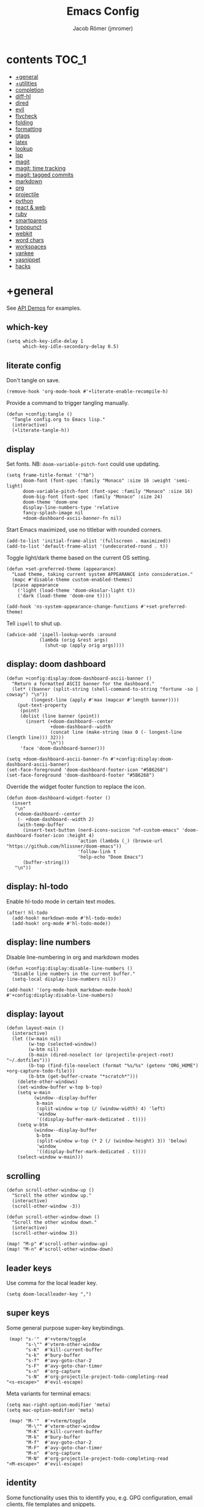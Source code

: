 #+title: Emacs Config
#+author: Jacob Römer (jmromer)
#+property: header-args :elisp :tangle yes :comments link
#+startup: org-startup-folded: fold

* contents :TOC_1:
- [[#general][+general]]
- [[#utilities][+utilities]]
- [[#completion][completion]]
- [[#diff-hl][diff-hl]]
- [[#dired][dired]]
- [[#evil][evil]]
- [[#flycheck][flycheck]]
- [[#folding][folding]]
- [[#formatting][formatting]]
- [[#gtags][gtags]]
- [[#latex][latex]]
- [[#lookup][lookup]]
- [[#lsp][lsp]]
- [[#magit][magit]]
- [[#magit-time-tracking][magit: time tracking]]
- [[#magit-tagged-commits][magit: tagged commits]]
- [[#markdown][markdown]]
- [[#org][org]]
- [[#projectile][projectile]]
- [[#python][python]]
- [[#react--web][react & web]]
- [[#ruby][ruby]]
- [[#smartparens][smartparens]]
- [[#typopunct][typopunct]]
- [[#webkit][webkit]]
- [[#word-chars][word chars]]
- [[#workspaces][workspaces]]
- [[#yankee][yankee]]
- [[#yasnippet][yasnippet]]
- [[#hacks][hacks]]

* +general

See [[https://github.com/hlissner/doom-emacs/blob/develop/modules/lang/emacs-lisp/demos.org][API Demos]] for examples.

** which-key

#+begin_src elisp
(setq which-key-idle-delay 1
      which-key-idle-secondary-delay 0.5)
#+end_src

** literate config

Don't tangle on save.

#+begin_src elisp
(remove-hook 'org-mode-hook #'+literate-enable-recompile-h)
#+end_src

Provide a command to trigger tangling manually.

#+begin_src elisp
(defun +config:tangle ()
  "Tangle config.org to Emacs lisp."
  (interactive)
  (+literate-tangle-h))
#+end_src

** display

Set fonts. NB: =doom-variable-pitch-font= could use updating.

#+begin_src elisp
(setq frame-title-format '("%b")
      doom-font (font-spec :family "Monaco" :size 16 :weight 'semi-light)
      doom-variable-pitch-font (font-spec :family "Monaco" :size 16)
      doom-big-font (font-spec :family "Monaco" :size 24)
      doom-theme 'doom-one
      display-line-numbers-type 'relative
      fancy-splash-image nil
      +doom-dashboard-ascii-banner-fn nil)
#+end_src

Start Emacs maximized, use no titlebar with rounded corners.

#+begin_src elisp
(add-to-list 'initial-frame-alist '(fullscreen . maximized))
(add-to-list 'default-frame-alist '(undecorated-round . t))
#+end_src

Toggle light/dark theme based on the current OS setting.

#+begin_src elisp
(defun +set-preferred-theme (appearance)
  "Load theme, taking current system APPEARANCE into consideration."
  (mapc #'disable-theme custom-enabled-themes)
  (pcase appearance
    ('light (load-theme 'doom-oksolar-light t))
    ('dark (load-theme 'doom-one t))))

(add-hook 'ns-system-appearance-change-functions #'+set-preferred-theme)
#+end_src

Tell =ispell= to shut up.

#+begin_src elisp
(advice-add 'ispell-lookup-words :around
            (lambda (orig &rest args)
              (shut-up (apply orig args))))
#+end_src

** display: doom dashboard

#+begin_src elisp :tangle no
(defun +config:display:doom-dashboard-ascii-banner ()
  "Return a formatted ASCII banner for the dashboard."
  (let* ((banner (split-string (shell-command-to-string "fortune -so | cowsay") "\n"))
         (longest-line (apply #'max (mapcar #'length banner))))
    (put-text-property
     (point)
     (dolist (line banner (point))
       (insert (+doom-dashboard--center
                +doom-dashboard--width
                (concat line (make-string (max 0 (- longest-line (length line))) 32)))
               "\n"))
     'face 'doom-dashboard-banner)))
#+end_src

#+begin_src elisp
(setq +doom-dashboard-ascii-banner-fn #'+config:display:doom-dashboard-ascii-banner)
(set-face-foreground 'doom-dashboard-footer-icon "#5B6268")
(set-face-foreground 'doom-dashboard-footer "#5B6268")
#+end_src

Override the widget footer function to replace the icon.

#+begin_src elisp
(defun doom-dashboard-widget-footer ()
  (insert
   "\n"
   (+doom-dashboard--center
    (- +doom-dashboard--width 2)
    (with-temp-buffer
      (insert-text-button (nerd-icons-sucicon "nf-custom-emacs" 'doom-dashboard-footer-icon :height 4)
                          'action (lambda (_) (browse-url "https://github.com/hlissner/doom-emacs"))
                          'follow-link t
                          'help-echo "Doom Emacs")
      (buffer-string)))
   "\n"))
#+end_src

** display: hl-todo

Enable hl-todo mode in certain text modes.

#+begin_src elisp
(after! hl-todo
  (add-hook! markdown-mode #'hl-todo-mode)
  (add-hook! org-mode #'hl-todo-mode))
#+end_src

** display: line numbers

Disable line-numbering in org and markdown modes

#+begin_src elisp
(defun +config:display:disable-line-numbers ()
  "Disable line numbers in the current buffer."
  (setq-local display-line-numbers nil))

(add-hook! '(org-mode-hook markdown-mode-hook) #'+config:display:disable-line-numbers)
#+end_src

** display: layout

#+begin_src elisp
(defun layout-main ()
  (interactive)
  (let ((w-main nil)
        (w-top (selected-window))
        (w-btm nil)
        (b-main (dired-noselect (or (projectile-project-root) "~/.dotfiles")))
        (b-top (find-file-noselect (format "%s/%s" (getenv "ORG_HOME") +org-capture-todo-file)))
        (b-btm (get-buffer-create "*scratch*")))
    (delete-other-windows)
    (set-window-buffer w-top b-top)
    (setq w-main
          (window--display-buffer
           b-main
           (split-window w-top (/ (window-width) 4) 'left)
           'window
           '((display-buffer-mark-dedicated . t))))
    (setq w-btm
          (window--display-buffer
           b-btm
           (split-window w-top (* 2 (/ (window-height) 3)) 'below)
           'window
           '((display-buffer-mark-dedicated . t))))
    (select-window w-main)))
#+end_src

** scrolling

#+begin_src elisp
(defun scroll-other-window-up ()
  "Scroll the other window up."
  (interactive)
  (scroll-other-window -3))

(defun scroll-other-window-down ()
  "Scroll the other window down."
  (interactive)
  (scroll-other-window 3))

(map! "M-p" #'scroll-other-window-up)
(map! "M-n" #'scroll-other-window-down)
#+end_src

** leader keys

Use comma for the local leader key.

#+begin_src elisp
(setq doom-localleader-key ",")
#+end_src

** super keys

Some general purpose super-key keybindings.

#+begin_src elisp
   (map! "s-'"  #'+vterm/toggle
         "s-\"" #'vterm-other-window
         "s-K"  #'kill-current-buffer
         "s-k"  #'bury-buffer
         "s-f"  #'avy-goto-char-2
         "s-F"  #'avy-goto-char-timer
         "s-n"  #'org-capture
         "s-N"  #'org-projectile-project-todo-completing-read
  "<s-escape>"  #'evil-escape)
#+end_src

Meta variants for terminal emacs:

#+begin_src elisp
(setq mac-right-option-modifier 'meta)
(setq mac-option-modifier 'meta)
#+end_src

#+begin_src elisp
   (map! "M-'"  #'+vterm/toggle
         "M-\"" #'vterm-other-window
         "M-K"  #'kill-current-buffer
         "M-k"  #'bury-buffer
         "M-f"  #'avy-goto-char-2
         "M-F"  #'avy-goto-char-timer
         "M-n"  #'org-capture
         "M-N"  #'org-projectile-project-todo-completing-read
  "<M-escape>"  #'evil-escape)
#+end_src

** identity

Some functionality uses this to identify you, e.g. GPG configuration, email
clients, file templates and snippets.

#+begin_src elisp
(setq user-full-name "Jacob Romer"
      user-mail-address "jmromer@tensorconclave.com")
#+end_src

** credentials

Required [[https://gist.github.com/Azeirah/542f1db12e3ef904abfc7e9c2e83310e][setup]] for using [[https://magit.vc/manual/forge/][forge]].

#+begin_src elisp
(setq authinfo-file (format "%s/config/authinfo.gpg" (getenv "XDG_SECURE_DIR"))
      auth-sources (list 'macos-keychain-generic 'macos-keychain-internet authinfo-file))
#+end_src

** local variables

Allow remembering risky local variables.

#+begin_src elisp
(advice-add 'risky-local-variable-p :override #'ignore)
#+end_src

** indentation

#+begin_src elisp
(setq-default standard-indent 2)
#+end_src

** word counts

#+begin_src elisp
(setq doom-modeline-continuous-word-count-modes
      '(markdown-mode gfm-mode org-mode fundamental-mode))
#+end_src

#+begin_src elisp
(defun +enable-continuous-word-count ()
  (interactive)
  (if (member major-mode doom-modeline-continuous-word-count-modes)
      (setq doom-modeline-enable-word-count (not doom-modeline-enable-word-count))
    (error (format "`%s' not in `doom-modeline-continuous-word-count-modes'" major-mode))))

(map! :leader :prefix "t" :desc "Word count" "W" #'+enable-continuous-word-count)
#+end_src

* +utilities

Some general-purpose functions.

** +async-shell-command-below

#+begin_src elisp
(defun +async-shell-command-below (command &optional buffer-name proportion)
  "Execute COMMAND, displaying output in buffer (optionally named BUFFER-NAME),
which that takes up PROPORTION of the frame height (default: 0.1).
Dismiss the buffer and window on success, or switch focus to it on failure."
  (let ((buffer-name (or buffer-name "*Async Shell Command*"))
        (proportion (or proportion 0.1))
        (window-min-height 1))
    (with-current-buffer (get-buffer-create buffer-name)
      (setq truncate-lines t))
    (let ((output-window (split-window (selected-window) (floor (* (- 1 proportion) (window-total-height))) 'below)))
      (set-window-buffer output-window buffer-name)
      (set-window-text-height output-window (floor (* proportion (frame-height)))))
    (async-shell-command command buffer-name)
    (set-process-sentinel (get-buffer-process buffer-name)
                          (lambda (process event)
                            (let* ((buffer (process-buffer process))
                                   (window (get-buffer-window buffer)))
                              (if (string= event "finished\n")
                                  (progn
                                    (when (window-live-p window)
                                      (delete-window window))
                                    (kill-buffer buffer))
                                (when (process-live-p process)
                                  (interrupt-process process))
                                (when (window-live-p window)
                                  (select-window window))))))))
#+end_src

** +open-file-in-new-buffer-right

#+begin_src elisp
(defun +open-file-in-new-buffer-right (filename)
  "Open a PDF file in a new buffer to the right of the current buffer, or reload if already open."
  (interactive "fOpen PDF file: ")
  (let ((buffer (get-file-buffer filename))
        (window (get-buffer-window filename)))
    (if buffer
        (if window
            (select-window window)
          (progn
            (split-window-right)
            (other-window 1)
            (switch-to-buffer buffer)
            (revert-buffer :ignore-auto :noconfirm)))
      (progn
        (split-window-right)
        (other-window 1)
        (find-file filename)))))
#+end_src

** file-to-string

#+begin_src elisp
(defun file-to-string (filename)
  "Read the contents of file FILENAME to a string."
  (with-temp-buffer
    (insert-file-contents filename)
    (buffer-string)))
#+end_src

** is-proj-root-p

#+begin_src elisp
(defun is-proj-root-p (filename)
  "Is the given filename FILENAME a project root?"
  (or (file-directory-p (format "%s/.git" filename))
      (file-directory-p (format "%s/.projectile" filename))))
#+end_src

** kill-open-buffers-with-name-prefix

#+begin_src elisp
(defun kill-open-buffers-with-name-prefix (prefix)
  (interactive)
  (seq-do
   #'kill-buffer
   (seq-filter #'(lambda (buffer)
                   (string-prefix-p prefix (buffer-name buffer)))
               (buffer-list))))
#+end_src

** get-url-surrounding-point

#+begin_src elisp
(defun get-url-surrounding-point ()
  (save-excursion
    (let* ((oldpoint (point)) (start (point)) (end (point))
           (syntaxes "w_")
           (not-syntaxes (concat "^" syntaxes)))
      (skip-syntax-backward syntaxes) (setq start (point))
      (goto-char oldpoint)
      (skip-syntax-forward syntaxes) (setq end (point))
      (when (and (eq start oldpoint)
                 (eq end oldpoint))
        ;; Look for preceding word in same line.
        (skip-syntax-backward not-syntaxes (line-beginning-position))
        (if (bolp)
            ;; No preceding word in same line.
            ;; Look for following word in same line.
            (progn
              (skip-syntax-forward not-syntaxes (line-end-position))
              (setq start (point))
              (skip-syntax-forward syntaxes)
              (setq end (point)))
          (setq end (point))
          (skip-syntax-backward syntaxes)
          (setq start (point))))
      ;; If we found something nonempty, return it as a string.
      (unless (= start end)
        (buffer-substring-no-properties start end)))))
#+end_src

** ensure-url

#+begin_src elisp
(defun ensure-url (candidate-str)
  "Ensure CANDIDATE-STR can be interpreted as a URL.
Checking for a scheme (interpolating one if missing) and a hostname with a TLD.
Return nil if the hostname is missing a TLD."
  (when candidate-str
    (let* ((candidate-url (ensure-url-scheme candidate-str))
           (hostname (nth 2 (split-string candidate-url "/"))))
      (when (string-match-p "\\." hostname)
        candidate-url))))
#+end_src

** ensure-url-scheme

#+begin_src elisp
(defun ensure-url-scheme (candidate-str)
  "Ensure CANDIDATE-STR is prefixed with a scheme, or return the string prepended with one"
  (when candidate-str
    (if (or (string-prefix-p "https://" candidate-str t)
            (string-prefix-p "http://" candidate-str t))
        candidate-str
      (format "https://%s" (replace-regexp-in-string "^[^[:word:]]+" "" candidate-str)))))
#+end_src

** yank-buffer-path-dwim

Combines behavior from the following commands, unifying their interfaces with a =C-u= fallback.:

- =+default/yank-buffer-path=
- =+default/yank-buffer-path-relative-to-project=

#+begin_src elisp
(defun buffer-path-dwim (&optional abspath-p)
  "Return the path of the current buffer's file. (If `buffer-file-name' isn't set, use `default-directory'.)
Abbreviate the path: If in a project, relative to project root; otherwise to the tilde-abbreviated user root.
Provide an absolute path if the prefix argument ABSPATH-P is provided."
  (if-let ((file-path buffer-file-name))
      (let* ((proj-path (expand-file-name (locate-dominating-file file-path #'is-proj-root-p)))
             (disp-path (if abspath-p file-path
                          (replace-regexp-in-string (concat "^" proj-path) "" file-path))))
        disp-path)
    (abbreviate-file-name default-directory)))
#+end_src

#+begin_src elisp
(defun yank-buffer-path-dwim (abspath-p)
  "Yank the path of the current buffer's file. (If `buffer-file-name' isn't set, use `default-directory'.)
Abbreviate the path: If in a project, relative to project root; otherwise to the tilde-abbreviated user root.
Provide an absolute path if the prefix argument ABSPATH-P is provided."
  (interactive "P")
  (yank-with-echo (buffer-path-dwim abspath-p)))
#+end_src

#+begin_src elisp
(defun yank-buffer-path-with-line-dwim (abspath-p)
  "Yank the path of the current buffer's file, along with line number of the point's current position.
(If `buffer-file-name' isn't set, use `default-directory'.)
Abbreviate the path: If in a project, relative to project root; otherwise to the tilde-abbreviated user root.
Provide an absolute path if the prefix argument ABSPATH-P is provided."
  (interactive "P")
  (let* ((yanked-path (buffer-path-dwim abspath-p))
         (path-with-num (format "%s:%s" yanked-path (line-number-at-pos))))
    (yank-with-echo path-with-num)))
#+end_src

#+begin_src elisp
(map! :leader :prefix "f" "y" nil)
(map! :leader
      :prefix "f"
      (:prefix ("y" . "yank")
       :desc "path"             "y" #'yank-buffer-path-dwim
       :desc "path (~relative)" "Y" #'+default/yank-buffer-path
       :desc "path+line"        "l" #'yank-buffer-path-with-line-dwim))
#+end_src

** yank-with-echo

#+begin_src elisp
(defun yank-with-echo (yanked &optional echo)
  (progn
    (kill-new yanked)
    (if echo (message echo)
      (message (format "Copied to clipboard: %s" yanked)))))
#+end_src

* completion

** copilot

Accept completion from GitHub Copilot and fallback to company

#+begin_src elisp
(use-package! copilot
  :hook (prog-mode . copilot-mode)
  :bind (:map copilot-completion-map
              ;; ("<return>" . 'copilot-accept-completion)
              ;; ("RET" . 'copilot-accept-completion)
              ;; ("C-RET" . 'copilot-accept-completion-by-word)
              ;; ("C-<return>" . 'copilot-accept-completion-by-word)
              ("<tab>" . 'copilot-accept-completion)
              ("TAB" . 'copilot-accept-completion)
              ("C-TAB" . 'copilot-accept-completion-by-word)
              ("C-<tab>" . 'copilot-accept-completion-by-word)))

;; If pressing tab to complete sometimes doesn't work you might want to bind
;; completion to another key or try:
;; (after! (evil copilot)
;;   ;; Define the custom function that either accepts the completion or does the default behavior
;;   (defun +copilot-select-or-default ()
;;     (interactive)
;;     ;; Add any other conditions to check for active copilot suggestions, if necessary
;;     (if (and (bound-and-true-p copilot-mode))
;;         (copilot-accept-completion)
;;       (evil-insert 1))) ;; Default action to insert a tab
;;   (map! :i "<tab>" #'+copilot-select-or-default))
#+end_src

Strongly recommend to enable childframe option in company module
=((company +childframe))= to prevent overlay conflict.

** company

https://github.com/company-mode/company-mode

Ensure yasnippet is included with all backends

#+begin_src elisp
(defun company-backend-with-yas (backends)
  "Add :with company-yasnippet to company BACKENDS.
Taken from https://github.com/syl20bnr/spacemacs/pull/179."
  (if (and (listp backends)
           (memq 'company-yasnippet backends))
      backends
    (append (if (consp backends)
                backends
              (list backends))
            '(:with company-yasnippet))))

(add-hook! company-mode
  (setq company-backends (mapcar #'company-backend-with-yas company-backends)))
#+end_src

** company keybindings

#+begin_src elisp
(after! company
  (map! :map company-active-map
        :desc "find"           :i "C-f" #'company-search-candidates
        :desc "helpdoc"        :i "C-h" #'company-show-doc-buffer
        :desc "implementation" :i "C-i" #'company-show-location
        :desc "rifle"          :i "C-r" #'company-filter-candidates))
#+end_src

** company-box

Enable [[https://github.com/sebastiencs/company-box][company-box]] to enhance company's visual cues.

#+begin_src elisp
(add-hook! company-mode #'company-box-mode)
#+end_src

Override some distracting default colors.

#+begin_src elisp
(setq company-box-backends-colors '())
#+end_src

* diff-hl

Enable [[https://github.com/dgutov/diff-hl][diff-highlight]] modes globally.

#+begin_src elisp
(after! diff-hl
  (global-diff-hl-mode))
#+end_src

#+begin_src elisp
(map! :n "[h" #'diff-hl-show-hunk-previous
      :n "]h" #'diff-hl-show-hunk-next)
#+End_src

Use a posframe for displaying hunks.

#+begin_src elisp
(after! diff-hl
  (setq diff-hl-show-hunk-function #'diff-hl-show-hunk-posframe))
#+end_src

Add refresh hooks for magit > 2.4.0.

#+begin_src elisp
(after! (:all diff-hl magit)
  (add-hook! magit-pre-refresh #'diff-hl-magit-pre-refresh)
  (add-hook! magit-post-refresh #'diff-hl-magit-post-refresh))
#+end_src

Small improvement to =diff-hl-show-hunk-copy-original-text=.

#+begin_src elisp
(after! diff-hl-show-hunk
  (defun diff-hl-show-hunk-copy-original-text ()
    "Extracts all the lines from BUFFER starting with '-' to the kill ring."
    (interactive)
    (if-let (original-content diff-hl-show-hunk--original-content)
        (yank-with-echo original-content "Original hunk content added to kill-ring"))
    (message "Hunk is a new addition, no content to copy.")))
#+end_src

* dired

From the normal state, Enter dired in the CWD of the current buffer's file with =-=.

#+begin_src elisp
(map! :n "-" #'dired-jump)
#+end_src

#+begin_src elisp
(map! :map dired-mode-map
      :localleader
      :n "," #'casual-dired-tmenu)
#+end_src

* evil

** state messages

Silence state messages.

#+begin_src elisp
(setq evil-emacs-state-message nil
      evil-iedit-insert-state-message nil
      evil-iedit-state-message nil
      evil-insert-state-message nil
      evil-motion-state-message nil
      evil-replace-state-message nil
      evil-visual-state-message nil)
#+end_src

** window navigation

Re-map keybindings to follow when splitting by default.

#+begin_src elisp
(setq evil-vsplit-window-right t
      evil-split-window-below t)

(map! :leader
      :prefix ("w" . "window")
      :desc "split below"  "s"  #'evil-window-split
      :desc "split right"  "v"  #'evil-window-vsplit)
#+end_src

** hybrid evil/emacs keybindings

*** evil-change-back-to-indentation

Better parallels emacs's =C-k= (kill to end of line) and evil's =C= (change to end of line).

#+begin_src elisp
(defun evil-change-line-to-start ()
  "Delete the current line back to indentation level and enter insert state."
  (interactive)
  (kill-line)
  (evil-delete-back-to-indentation)
  (evil-insert-state))

(map! :n  "S"   #'evil-change-line-to-start
      :i  "C-s" #'evil-change-line-to-start)
#+end_src

*** character deletion

Enable some emacs chords in evil insert state:

- =C-k= (kill to end of line)
- =C-d= (delete char)

#+begin_src elisp
(map! :i "C-d" #'evil-delete-char
      :i "C-k" #'evil-delete-line)

(defun +config:keybindings:hybrid ()
  (map! :map (org-mode-map evil-org-mode-map)
        :i "C-d" nil
        :i "C-k" nil))

(add-hook! org-mode :append #'+config:keybindings:hybrid)
#+end_src

** evil-cleverparens

https://github.com/luxbock/evil-cleverparens

NB: Consider [[https://github.com/syohex/lispyville][lispyville]] as an alternative.

#+begin_src elisp
(add-hook! emacs-lisp-mode #'evil-cleverparens-mode)
#+end_src

Disable little-used keybindings likely to conflict with other packages.

#+begin_src elisp
(after! evil-cleverparens
  (map! :map evil-cleverparens-mode-map
        :n "K" nil
        :n "S" nil
        :n "H" nil
        :n "L" nil)
  nil)
#+end_src

** evil-iedit

https://github.com/syl20bnr/evil-iedit-state

#+begin_src elisp
(setq iedit-toggle-key-default nil)
#+end_src

#+begin_src elisp
(after! evil
  (require 'evil-iedit-state)
  (map! :leader
        :prefix ("e". "edit")
        :desc "iedit" :n "i" #'iedit-mode))
#+end_src

** evil-unimpaired

https://github.com/zmaas/evil-unimpaired

#+begin_src elisp
(after! evil-unimpaired
  (evil-unimpaired-mode 1))
#+end_src

** evil-matchit

https://github.com/redguardtoo/evil-matchit

#+begin_src elisp
(after! evil-matchit
  (global-evil-matchit-mode 1))
#+end_src

** evil-quickscope

https://github.com/blorbx/evil-quickscope

#+begin_src elisp
(global-evil-quickscope-mode 1)

(map! :n "C-;" #'evil-repeat-find-char
      :n "C-," #'evil-repeat-find-char-reverse)
#+end_src

** evil-sort

Define "inside" motion for: buffer, paragraphs, delimiters.

#+begin_src elisp
(defun evil-sort-inner (textobj &optional desc)
  "Sort inside the TEXTOBJ surrounding the point.
When DESC is non-nil, sort in descending order.
TEXTOBJ should be a symbol corresponding to `x' in the `evil-inner-x' functions."
  (interactive)
  (let ((evil-textobj (intern (format "evil-inner-%s" textobj)))
        (start-pos (point)))
    (save-excursion
      (let* ((bounds (call-interactively evil-textobj))
             (beg (first bounds))
             (end (second bounds)))
        (sort-lines desc beg end)))
    (goto-char start-pos)))

(defun evil-sort-inner-paragraph (desc)
  "Sort inside the paragraph under the point.
When called with a prefix argument DESC, sort in descending order."
  (interactive "P")
  (evil-sort-inner 'paragraph desc))

(defun evil-sort-inner-buffer (desc)
  "Sort inside the current buffer.
When called with a prefix argument DESC, sort in descending order."
  (interactive "P")
  (evil-sort-inner 'buffer desc))

(defun evil-sort-inner-curly (desc)
  "Sort inside the current curly braces.
When called with a prefix argument DESC, sort in descending order."
  (interactive "P")
  (evil-sort-inner 'curly desc))

(defun evil-sort-inner-paren (desc)
  "Sort inside the current parentheses.
When called with a prefix argument DESC, sort in descending order."
  (interactive "P")
  (evil-sort-inner 'paren desc))

(defun evil-sort-inner-bracket (desc)
  "Sort inside the current parentheses.
When called with a prefix argument DESC, sort in descending order."
  (interactive "P")
  (evil-sort-inner 'bracket desc))
#+end_src

Add sort motions to normal state map.

#+begin_src elisp
(map! :desc "sort paragraph lines" :n "g s i p" #'evil-sort-inner-paragraph
      :desc "sort buffer lines"    :n "g s i g" #'evil-sort-inner-buffer
      :desc "sort inside braces"   :n "g s i {" #'evil-sort-inner-curly
      :desc "sort inside braces"   :n "g s i }" #'evil-sort-inner-curly
      :desc "sort inside brackets" :n "g s i [" #'evil-sort-inner-bracket
      :desc "sort inside brackets" :n "g s i ]" #'evil-sort-inner-bracket
      :desc "sort inside parens"   :n "g s i (" #'evil-sort-inner-paren
      :desc "sort inside parens"   :n "g s i )" #'evil-sort-inner-paren)
#+end_src

** evil-string-inflection

https://github.com/ninrod/evil-string-inflection

Use =g~= operator to cycle through inflection transformations.

#+begin_src elisp
(after! evil
  (require 'evil-string-inflection))
#+end_src

** evil text objects

*** delimiters

#+begin_src elisp
(defmacro define-and-bind-text-object (name key start-regex end-regex)
  (let ((inner-name (make-symbol (concat "evil-inner-" name)))
        (outer-name (make-symbol (concat "evil-a-" name))))
    `(progn
       (evil-define-text-object ,inner-name (count &optional beg end type)
         (evil-select-paren ,start-regex ,end-regex beg end type count nil))
       (evil-define-text-object ,outer-name (count &optional beg end type)
         (evil-select-paren ,start-regex ,end-regex beg end type count t))
       (define-key evil-inner-text-objects-map ,key #',inner-name)
       (define-key evil-outer-text-objects-map ,key #',outer-name))))
#+end_src

#+begin_src elisp
(define-and-bind-text-object "bracket" "[" "\\[" "\\]")
(define-and-bind-text-object "dash" "-" "-" "-")
(define-and-bind-text-object "dollar" "$" "\\$" "\\$")
(define-and-bind-text-object "pipe" "|" "|" "|")
(define-and-bind-text-object "slash" "/" "/" "/")
(define-and-bind-text-object "underscore" "_" "_" "_")
#+end_src

*** evil-inner-buffer

#+begin_src elisp
(evil-define-text-object evil-inner-buffer (count &optional beg end type)
  "Select inner buffer."
  :type line
  (evil-select-inner-object 'buffer beg end type count t))
#+end_src

*** ruby text objects
#+begin_src elisp
(add-hook! ruby-mode #'evil-ruby-text-objects-mode)
#+end_src

* flycheck

** Keybindings

| Keybind | Description   |
| ] e     | Next error    |
| [ e     | Prevous error |

#+begin_src elisp
(map! :leader
      :prefix ("e". "edit")
      :desc "list errors"    :n "l" #'flycheck-list-errors
      :desc "check buffer"   :n "c" #'flycheck-buffer
      :desc "select checker" :n "s" #'flycheck-select-checker
      :desc "flycheck setup" :n "v" #'flycheck-verify-setup)
#+end_src

** Disable LSP

#+begin_src elisp
(defun +config:flycheck-disable-lsp ()
  (setq flycheck-disabled-checkers '(lsp)))
(add-hook! prog-mode #'+config:flycheck-disable-lsp)
(add-hook! text-mode #'+config:flycheck-disable-lsp)
(add-hook! org-mode #'+config:flycheck-disable-lsp)
#+end_src

** Ruby

#+begin_src elisp
(defun +config:flycheck-set-checker-ruby ()
  (flycheck-select-checker 'ruby-rubocop))
(add-hook! ruby-mode #'+config:flycheck-set-checker-ruby)
#+end_src

* folding

Use tab to fold in prog modes.

#+begin_src elisp
(defun +config:tab-to-fold-in-normal-state ()
  "Bind toggle-fold function to the <tab> key."
  (evil-local-set-key 'normal (kbd "<tab>") #'evil-toggle-fold))

(add-hook! prog-mode #'+config:tab-to-fold-in-normal-state)
#+end_src

* formatting

#+begin_src elisp
(setq +format-on-save-enabled-modes
      '(not js2-mode
            rjsx-mode
            typescript-mode
            emacs-lisp-mode  ; elisp's mechanisms are good enough
            sql-mode         ; sqlformat is currently broken
            tex-mode         ; latexindent is broken
            latex-mode))
#+end_src

Disable LSP formatting

#+begin_src elisp
(setq +format-with-lsp nil)
#+end_src

Enable prettier-js

#+begin_src elisp
(require 'prettier-js)
#+end_src

* gtags

** gxref

#+begin_src elisp
(setq xref-backend-functions '(elisp--xref-backend etags--xref-backend))
(add-to-list 'xref-backend-functions #'gxref-xref-backend)
#+end_src

** ggtags

https://github.com/leoliu/ggtags

#+begin_src elisp
(after! ggtags
  (ggtags-mode)
  (add-to-list 'xref-backend-functions #'ggtags-xref-backend))
#+end_src

#+begin_src elisp
(setq projectile-tags-command "global -u")
#+end_src

#+begin_src elisp
(defun project-gtags-refresh (arg)
  "Refresh the tags at project root, building tag files if in a project.
If the prefix arg ARG is passed, delete the tags at project root."
  (interactive "P")
  (if-let ((ggtags-project-root (projectile-acquire-root)))
      (if arg
          (ggtags-delete-tags)
        (if (file-exists-p (format "%s/GTAGS" ggtags-project-root))
            (ggtags-update-tags t)
          (ggtags-create-tags ggtags-project-root)))
    (message "Could not find a project root.")))

(map! :leader
      :prefix "p"
      :desc "regenerate tags"
      "G" #'project-gtags-refresh)
#+end_src

* latex
** Configuration
#+begin_src elisp
(setq font-latex-fontify-script nil)
#+end_src
** Formatting

#+begin_src elisp
(defun select-around-point-to-whitespace ()
  "Select characters around the current point up to whitespace in both directions."
  (interactive)
  (let ((start (point))
        (end (point)))
    ;; Move start backward to the first whitespace or beginning of the buffer
    (while (and (not (bobp)) (not (looking-back "\\s-")))
      (backward-char))
    (setq start (point))
    ;; Move end forward to the first whitespace or end of the buffer
    (goto-char end)
    (while (and (not (eobp)) (not (looking-at "\\s-")))
      (forward-char))
    (setq end (point))
    ;; Select the region
    (set-mark start)
    (goto-char end)
    (activate-mark)))
#+end_src

#+begin_src elisp
(defun +LaTex-wrap-in-math-mode ()
  "If in evil normal state, wrap the current WORD in math mode.
If in an evil visual state, wrap the current selection in math mode."
  (interactive)
  (let* ((selected-text
          (if (evil-visual-state-p)
              (string-trim (buffer-substring (mark) (point)))
            (progn
              (select-around-point-to-whitespace)
              (string-trim (buffer-substring (mark) (point))))))
         (wrapped-text (format "\\(%s\\)" selected-text)))
    (progn
      (kill-region (mark) (point))
      (insert wrapped-text))))

(defun +LaTeX-wrap-in-cmd (cmd)
  (interactive)
  (let ((selected-text (string-trim (buffer-substring (mark) (point)))))
    (progn
      (kill-region (mark) (point))
      (insert (format "\\%s{%s}" cmd selected-text)))))

(defun +LaTeX-make-bold ()
  (interactive)
  (+LaTeX-wrap-in-cmd "textbf"))

(defun +LaTeX-make-italic ()
  (interactive)
  (+LaTeX-wrap-in-cmd "textit"))

(defun +LaTeX-make-underlined ()
  (interactive)
  (+LaTeX-wrap-in-cmd "underline"))
#+end_src

** Keybindings

#+begin_src elisp
(map! :map LaTeX-mode-map
      :nv "s-b" #'+LaTeX-make-bold
      :nv "s-i" #'+LaTeX-make-italic
      :nv "s-u" #'+LaTeX-make-underlined
      :nv "C-m" #'+LaTex-wrap-in-math-mode
      :ni "s-c" #'+LaTeX-build-cleanup
      :ni "s-<return>" #'+LaTeX-open-doc
      :ni "s-S-<return>" #'(lambda () (interactive) (+LaTeX-open-doc t))
      :ni "s-s" #'+LaTeX-save-and-compile)
#+end_src

** PDF auto-revert

#+begin_src elisp
(defun refresh-pdf-buffer-display ()
  "Refresh the display of the PDF buffer."
  (when (and (eq major-mode 'pdf-view-mode)
             (not (eq (current-buffer) (window-buffer (selected-window)))))
    (pdf-view-revert-buffer nil t)))

(defun auto-revert-mode-pdf-view-refresh ()
  "Enable auto-revert-mode and refresh display for PDF buffers."
  (add-hook 'auto-revert-hook 'refresh-pdf-buffer-display nil t))

(setq auto-revert-interval 1)
(setq auto-revert-verbose nil)

(add-hook! pdf-view-mode #'auto-revert-mode-pdf-view-refresh)
(add-hook! pdf-view-mode #'auto-revert-mode)
#+end_src

** Notes and Problem Sets
*** Find associated document

#+begin_src elisp
(defun +LaTeX-find-associated-doc (&optional filetype)
  "If not at the project root, take the main doc's name from the current directory.
Otherwise, assume the current file is the main doc."
  (interactive)
  (let* ((filetype (or filetype "tex"))
         (proj-root (projectile-project-root))
         (at-proj-root (string= default-directory proj-root))
         (doc-name (if (not at-proj-root)
                       (nth 1 (reverse (file-name-split default-directory)))
                     (file-name-base)))
         (history (mapcar #'file-name-sans-extension (directory-files proj-root nil (format "\.%s" filetype)))))
    (if (not (file-exists-p (format "%s/%s.%s" proj-root doc-name filetype)))
        (string-trim (read-from-minibuffer "file: " doc-name nil nil 'history))
      doc-name)))
#+end_src

*** Compile TeX

#+begin_src elisp
(defun +LaTeX-save-and-compile ()
  (interactive)
  (if (not (string= "tex" (file-name-extension (buffer-file-name))))
      (save-buffer)
    (let* ((shell-command-prompt-show-cwd t)
           (file-name (+LaTeX-find-associated-doc))
           (default-directory (projectile-project-root))
           (command (format "xelatex -interaction=nonstopmode -halt-on-error %s.tex" file-name)))
      (progn
        (save-buffer)
        (+async-shell-command-below command nil 0.3)))))
#+end_src

*** Clean up build artifacts

#+begin_src elisp
(defun +LaTeX-build-cleanup ()
  "Remove all aux, log, and out files in the project."
  (interactive)
  (let ((default-directory (projectile-project-root)))
    (+async-shell-command-below "rm -f *.{aux,log,out}" nil 0.3)))
#+end_src

*** Open PDF

#+begin_src elisp
(defun +LaTeX-open-doc (arg)
  (interactive "P")
  (let ((file-name (+LaTeX-find-associated-doc "pdf"))
        (default-directory (projectile-project-root)))
    (if arg
        (call-process-shell-command (format "open -a Skim.app %s.pdf" file-name))
      (+open-file-in-new-buffer-right (format "%s.pdf" file-name)))))
#+end_src

#+begin_src elisp
(defun +LaTeX-open-with-skim ()
  (interactive)
  (+LaTeX-open-doc t))
#+end_src

* lookup

** web searches

Use xwidgets to browse online search results online.

#+begin_src elisp
(setq +lookup-open-url-fn #'+lookup-xwidget-webkit-open-url-fn)
#+end_src


** dash-at-point

https://github.com/stanaka/dash-at-point

Lookup Dash docs quickly from the normal state.

#+begin_src elisp
(map! :map (emacs-lisp-mode-map org-mode-map)
      :nv "H" #'helpful-at-point)

(map! :map prog-mode-map
      :nv "H" #'dash-at-point)
#+end_src

Un-define doom's Dash-related functions since they're not installed.

#+begin_src elisp
(fmakunbound '+lookup:dash)
(fmakunbound '+lookup/in-docsets)
(fmakunbound '+lookup/in-all-docsets)
#+end_src

* lsp

https://emacs-lsp.github.io/lsp-mode

#+begin_src elisp
(after! (:all company lsp-mode)
  (require 'company-lsp)
  (push 'company-lsp company-backends))

(after! lsp-mode
  (use-package lsp-ui)
  (require 'lsp-ui))
#+end_src

#+begin_src elisp
(after! lsp-ui
  (setq lsp-enable-file-watchers nil
        lsp-keymap-prefix nil
        lsp-idle-delay 0.500
        lsp-prefer-capf t
        lsp-ui-doc-alignment 'frame
        lsp-ui-doc-delay 0.2
        lsp-ui-doc-enable nil
        lsp-ui-doc-header nil
        lsp-ui-doc-include-signature t
        lsp-ui-doc-position 'at-point
        lsp-ui-doc-use-childframe t
        lsp-ui-doc-use-webkit nil
        lsp-ui-sideline-enable nil
        lsp-ui-sideline-ignore-duplicate t
        lsp-ui-sideline-show-symbol t
        read-process-output-max (* 1024 1024)))
#+end_src

Register client for web-mode

#+begin_src elisp
(after! lsp-mode
  (lsp-register-client
   (make-lsp-client
    :new-connection (lsp-stdio-connection
                     (lambda ()
                       (cons (lsp-package-path 'html-language-server) lsp-html-server-command-args)))
    :major-modes '(web-mode)
    :priority -4
    :completion-in-comments? t
    :server-id 'html-ls
    :initialized-fn (lambda (w)
                      (with-lsp-workspace w
                        (lsp--set-configuration
                         (lsp-configuration-section "html"))))
    :download-server-fn (lambda (_client callback error-callback _update?)
                          (lsp-package-ensure
                           'html-language-server callback
                           error-callback))))
  nil)
(after! lsp-mode
  (progn
    (add-to-list 'lsp-language-id-configuration '(".*\\.html\\..+$" . "html"))
    (add-to-list 'lsp-language-id-configuration '(".*\\.js\\..+$" . "javascript"))
    (add-to-list 'lsp-language-id-configuration '(".*\\.css\\..+$" . "css"))
    nil))
#+end_src

* magit

https://magit.vc/manual/magit.html

#+begin_src elisp
(map! :desc "Open magit" "s-g" #'magit-status)
#+end_src

Remove the git flow hook added by doom.

#+begin_src elisp
(remove-hook! magit-mode #'turn-on-magit-gitflow)
#+end_src

* magit: time tracking

#+begin_src elisp
(defun magit-clock-in ()
  "Clock in with Magit, reading a commit subject line from user input."
  (interactive)
  (let ((subject-line (read-string "Task: ")))
    (magit-run-git-with-editor "clock-in" subject-line)))

(defun magit-clock-out ()
  "Clock out with Magit, opening the commit editor to finalize changes."
  (interactive)
  (magit-run-git-with-editor "clock-out-with-editor"))

(after! magit
  (transient-insert-suffix 'magit-commit "c" '("i" "Clock In" magit-clock-in))
  (transient-insert-suffix 'magit-commit "c" '("o" "Clock Out" magit-clock-out)))
#+end_src

#+begin_src elisp
(defun git-clock-in ()
  "Clock in with Git, reading a commit subject line from user input."
  (interactive)
  (when-let ((subject-line (read-string "Task: ")))
    (shell-command-to-string (format "git-clock-in %s" subject-line))))

(defun git-clock-out ()
  "Clock out with Git, committing all changed and new files in the working tree."
  (interactive)
  (shell-command-to-string (format "git add --all && git-clock-out")))

(map! :map prog-mode-map
      "s-c" #'git-clock-in
      "s-C" #'git-clock-out)
#+end_src

* magit: tagged commits

#+begin_src elisp
(defun magit-commit-tagged ()
  "Clock in with Magit, reading a commit subject line from user input."
  (interactive)
  (let ((subject-line (read-string "Message: ")))
    (magit-run-git-with-editor "commit-tagged" (split-string subject-line))))

(after! magit
  (transient-insert-suffix 'magit-commit "c" '("t" "Tagged" magit-commit-tagged)))
#+end_src
* markdown

** keybindings

Clear pre-installed keymaps and set cleaned up keymaps.

#+begin_src elisp
(defun +config:keybindings:markdown ()
  (defvar markdown-mode-style-map (make-sparse-keymap))
  (defvar markdown-mode-command-map (make-sparse-keymap))
  (defvar markdown-mode-map (make-sparse-keymap))
  (defvar markdown-mode-mouse-map (make-sparse-keymap))

  (map! :map markdown-mode-map
        :ni "C-j" #'markdown-next-visible-heading
        :ni "C-k" #'markdown-previous-visible-heading)

  (map! :map markdown-mode-map
        :localleader
        :desc "edit code block"     :n "'"  #'markdown-edit-code-block
        :desc "export"              :n "e"  #'markdown-export
        :desc "open"                :n "o"  #'markdown-open
        :desc "live preview"        :n "l"  #'markdown-gfm-live-preview
        :desc "live preview (grip)" :n "L"  #'grip-mode
        :desc "preview"             :n "p"  #'markdown-preview
       (:prefix ("h" . "header")
        :desc "dwim"                :nv "h"  #'markdown-insert-header-setext-dwim
        :desc "dwim (atx)"          :nv "H"  #'markdown-insert-header-dwim
        :desc "h1"                  :nv "1"  #'markdown-insert-header-setext-1
        :desc "h2"                  :nv "2"  #'markdown-insert-header-setext-2
        :desc "h3"                  :nv "3"  #'markdown-insert-header-atx-3
        :desc "h4"                  :nv "4"  #'markdown-insert-header-atx-4
        :desc "h5"                  :nv "5"  #'markdown-insert-header-atx-5
        :desc "h6"                  :nv "6"  #'markdown-insert-header-atx-6)
       (:prefix ("i" . "insert")
        :desc "bold"                :nv "b"  #'markdown-insert-bold
        :desc "code (gfm)"          :nv "c"  #'markdown-insert-gfm-code-block
        :desc "code"                :nv "C"  #'markdown-insert-code
        :desc "footnote"            :nv "f"  #'markdown-insert-footnote
        :desc "foldable block"      :nv "F"  #'markdown-insert-foldable-block
        :desc "italic"              :nv "i"  #'markdown-insert-italic
        :desc "kbd"                 :nv "k"  #'markdown-insert-kbd
        :desc "link"                :nv "l"  #'markdown-insert-link
        :desc "pre"                 :nv "p"  #'markdown-insert-pre
        :desc "pre block"           :nv "P"  #'markdown-pre-region
        :desc "quote"               :nv "q"  #'markdown-insert-blockquote
        :desc "quote block"         :nv "Q"  #'markdown-blockquote-region
        :desc "strikethrough"       :nv "s"  #'markdown-insert-strike-through
        :desc "table"               :nv "t"  #'markdown-insert-table
        :desc "table of contents"   :nv "T"  #'markdown-toc-generate-or-refresh-toc
        :desc "wiki link"           :nv "w"  #'markdown-insert-wiki-link
        :desc "hr"                  :nv "-"  #'markdown-insert-hr
        :desc "checkbox (gfm)"      :nv "["  #'markdown-insert-gfm-checkbox)
       (:prefix ("t" . "table")
        :desc "sort lines"          :nv "s"  #'markdown-table-sort-lines
        :desc "convert region"      :nv "v"  #'markdown-table-convert-region
        :desc "transpose"           :n  "t"  #'markdown-table-transpose
        :desc "row delete"          :n  "R"  #'markdown-table-delete-row
        :desc "row insert"          :n  "r"  #'markdown-table-insert-row
        :desc "column delete"       :n  "C"  #'markdown-table-delete-column
        :desc "column insert"       :n  "c"  #'markdown-table-insert-column))
  nil)

(after! markdown-mode
  (remove-hook! markdown-mode #'doom--enable-+javascript-npm-mode-in-markdown-mode-h)
  (add-hook! markdown-mode :append #'+config:keybindings:markdown))
#+end_src

** gfm-ish live-ish preview

#+begin_src elisp
(defadvice markdown-preview (around markdown-preview activate)
  "Tell `markdown-preview' to run with xwwp unless prefix arg ARG is passed."
  (let ((browse-url-browser-function #'xwwp-browse-url-other-window))
    (progn
      ;; HACK: workaround for a xwwp bug that takes up current buffer.
      ;; Still requires burying the buffer after it opens in this case.
      (split-window-right)
      (other-window 1)
      ad-do-it)))
#+end_src

** gfm-ish live preview

Alternatives:

- [[https://github.com/blak3mill3r/vmd-mode][vmd mode]] renders previews in an atom shell
- [[https://github.com/seagle0128/grip-mode][grip mode]] (installed) provides truer rendering by using the GitHub API but defaults to only updating on save
- This homespun approach uses pandoc and [[https://github.com/netguy204/imp.el][impatient-mode]] to provide true live previews without requiring GitHub API calls.

#+begin_src elisp
(setq markdown-command "pandoc --to html5"
      httpd-host "localhost"
      httpd-port 7070)
#+end_src

#+begin_src elisp
(setq markdown-gfm-live-preview--template-string
      (file-to-string (format "%s/doom/templates/markdown-gfm-live-preview.html" (getenv "XDG_CONFIG_HOME"))))

(defun markdown-gfm-live-preview--filter (buffer)
  (princ
   (with-temp-buffer
     (let ((tmp (buffer-name)))
       (set-buffer buffer)
       (set-buffer (markdown tmp))
       (format markdown-gfm-live-preview--template-string (buffer-string)))) (current-buffer)))
#+end_src

#+begin_src elisp
(defun markdown-gfm-live-preview (arg)
  "Live-preview GitHub-Flavored Markdown in a WebKit browser.
If prefix arg ARG is passed, use the default browser."
  (interactive "P")
  (let ((browse-url-browser-function (if arg #'browse-url-default-browser #'xwwp-browse-url-other-window)))
    (unless (process-status "httpd")
      (httpd-start))
    (impatient-mode 1)
    (imp-set-user-filter #'markdown-gfm-live-preview--filter)

    ;; HACK: workaround for a xwwp bug that takes up current buffer.
    ;; (xwwp-browse-url-other-window should behave like find-file-other-window)
    ;; Works well enough but does not handle pre-existing windows well.
    (unless arg
      (split-window-right)
      (other-window 1))

    (imp-visit-buffer)

    ;; HACK: workaround for a xwwp bug that takes up current buffer.
    (unless arg
      (bury-buffer))))
#+end_src

** gfm live-ish preview with grip

[[https://github.com/seagle0128/grip-mode][=grip-mode=]] uses [[https://github.com/joeyespo/grip][=grip=]] to provide true GFM using the GitHub API. Updates are
limited to being on-save in order to avoid hitting the API rate limit.

This approach also works with Org mode out of the box, though not consistently.

#+begin_src elisp
(setq grip-binary-path "grip"
      grip-update-after-change nil
      grip-preview-host "localhost"
      grip-preview-use-webkit t)
#+end_src

#+begin_src elisp
(require 'auth-source)

(let ((credential (auth-source-user-and-password "api.github.com")))
  (setq grip-github-user (car credential)
        grip-github-password (cadr credential)))
#+end_src

* org

https://orgmode.org/manual

** commands

#+begin_src elisp
(defun org-insert-heading-above ()
  "Insert heading above the current one."
  (interactive)
  (progn
    (org-back-to-heading)
    (move-beginning-of-line nil)
    (org-insert-heading)
    (evil-insert 1)))

(defun org-insert-heading-below ()
  "Insert heading below the current section."
  (interactive)
  (progn
    (org-insert-heading-respect-content nil)
    (evil-insert 1)))

(defun org-insert-subheading-below ()
  "Insert subheading below the current section."
  (interactive)
  (progn
    (org-next-visible-heading 1)
    (move-beginning-of-line nil)
    (org-insert-subheading nil)
    (evil-insert 1)))
#+end_src

** keybindings

See =lang/org/config.el= for doom's [[file:~/.dotfiles/share/emacs/modules/lang/org/config.el::1127][evil-org-mode]] and [[/Users/jmromer/.dotfiles/share/emacs/modules/lang/org/config.el::765][org-mode]] keybindings.

#+begin_src elisp
(after! org
  (setq org-M-RET-may-split-line nil
        org-insert-heading-respect-content nil)

  (defun +config:keybindings:org-mode ()
    (global-unset-key (kbd "s-RET"))
    (global-unset-key (kbd "s-<return>"))

    (map! :map org-mode-map
          "s-r" #'avy-org-refile-as-child)

    (map! :map evil-org-mode-map
          :n  "C-j"          #'org-next-visible-heading
          :n  "C-k"          #'org-previous-visible-heading
          :ni "s-RET"        #'org-insert-heading-below
          :ni "s-<return>"   #'org-insert-heading-below
          :ni "s-S-RET"      #'org-insert-heading-above
          :ni "s-S-<return>" #'org-insert-heading-above
          :ni "s-C-RET"      #'org-insert-subheading-below
          :ni "s-C-<return>" #'org-insert-subheading-below)

    (map! :map org-mode-map
          :localleader
          :desc "update statistics cookies"  "#"  #'org-update-statistics-cookies
          :desc "edit special"               "'"  #'org-edit-special
          :desc "C-c *"                      "*"  #'org-ctrl-c-star
          :desc "C-c -"                      "+"  #'org-ctrl-c-minus
          :desc "switch buffer"              ","  #'org-switchb
          :desc "goto heading"               "."  #'consult-org-heading
          :desc "goto agenda item"           "/"  #'consult-org-agenda
          :desc "archive subtree"            "A"  #'org-archive-subtree
          :desc "export dispatch"            "e"  #'org-export-dispatch
          :desc "footnote new"               "f"  #'org-footnote-new
          :desc "toggle heading"             "h"  #'org-toggle-heading
          :desc "toggle item"                "i"  #'org-toggle-item
          :desc "id get create"              "I"  #'org-id-get-create
          :desc "store link"                 "n"  #'org-store-link
          :desc "set-property"               "o"  #'org-set-property
          :desc "set-tags-command"           "q"  #'org-set-tags-command
          :desc "todo"                       "t"  #'org-todo
          :desc "todo list"                  "T"  #'org-todo-list
          :desc "toggle checkbox"            "x"  #'org-toggle-checkbox
          :desc "insert template"         :n "s" #'org-insert-structure-template))

  (add-hook! 'org-mode-hook :append #'+config:keybindings:org-mode))
#+end_src

** file paths

File paths for Org documents, Deft notes, and etc. Note that modifying
~org-directory~ must happen /before/ =org= has loaded.

#+begin_src elisp
(setq org-directory (getenv "ORG_HOME")
      deft-directory (format "%s/notes" org-directory))
#+end_src

#+begin_src elisp
(after! org
  (setq org-agenda-files (list org-directory)
        org-archive-location (concat  org-directory "/archive/%s::")
        org-default-notes-file (format "%s/notes.org" org-directory)
        ;; the following are relative to `org-directory', unless absolute.
        +org-capture-changelog-file "changelog.org"
        +org-capture-journal-file (format "%s/journal.org.gpg" org-directory)
        +org-capture-notes-file "notes.org"
        +org-capture-projects-file "projects.org"
        +org-capture-todo-file "todo.org"))
#+end_src

** capture templates

#+begin_src elisp
(after! org
  (setq org-capture-templates
        '(("t" "Personal todo" entry (file+headline +org-capture-todo-file "Inbox")
           "* [ ] %?\n%i\n%a" :prepend t)
          ("d" "Dev environment todo" entry (file+headline +org-capture-todo-file "Development Environment")
           "* [ ] %?\n%i\n%a" :prepend t)
          ("n" "Personal notes" entry (file+headline +org-capture-notes-file "Inbox")
           "* %u %?\n%i\n%a" :prepend t)
          ("j" "Journal" entry (file+olp+datetree +org-capture-journal-file)
           "* %U %?\n%i\n%a" :prepend t)

          ("b" "Blog Entries")
          ("bb" "New Post" entry (file+headline "blog/blog.org" "Blog")
           (function org-hugo-new-blog-capture-template) :empty-lines 1 :prepend t)
          ("bc" "Commonplace" entry (file+headline "blog/commonplaces.org" "Commonplaces")
           (function org-hugo-new-commonplace-capture-template) :empty-lines 1 :prepend t)
          ("bm" "Marginalia" entry (file+headline "blog/marginalia.org" "Marginalia")
           (function org-hugo-new-marginalia-capture-template) :empty-lines 1 :prepend t)
          ("bn" "Notes" entry (file+headline "blog/notes.org" "Notes")
           (function org-hugo-new-blog-capture-template) :empty-lines 1 :prepend t)

          ;; Will use {project-root}/{todo,notes,changelog}.org, unless a
          ;; {todo,notes,changelog}.org file is found in a parent directory.
          ;; Uses the basename from `+org-capture-todo-file',
          ;; `+org-capture-changelog-file' and `+org-capture-notes-file'.
          ("p" "Templates for projects")
          ("pt" "Project-local todo" entry (file+headline +org-capture-project-todo-file "Inbox")
           "* TODO %?\n%i\n%a" :prepend t)
          ("pn" "Project-local notes" entry (file+headline +org-capture-project-notes-file "Inbox")
           "* %U %?\n%i\n%a" :prepend t)
          ("pc" "Project-local changelog" entry (file+headline +org-capture-project-changelog-file "Unreleased")
           "* %U %?\n%i\n%a" :prepend t)

          ;; Will use {org-directory}/{+org-capture-projects-file} and store
          ;; these under {ProjectName}/{Tasks,Notes,Changelog} headings. They
          ;; support `:parents' to specify what headings to put them under, e.g.
          ;; :parents ("Projects")
          ("o" "Centralized templates for projects")
          ("ot" "Project todo" entry (function +org-capture-central-project-todo-file)
           "* TODO %?\n %i\n %a" :heading "Tasks" :prepend nil)
          ("on" "Project notes" entry (function +org-capture-central-project-notes-file)
           "* %U %?\n %i\n %a" :heading "Notes" :prepend t)
          ("oc" "Project changelog" entry (function +org-capture-central-project-changelog-file)
           "* %U %?\n %i\n %a" :heading "Changelog" :prepend t))))
#+end_src

** variables

#+begin_src elisp
(setq org-adapt-indentation t
      org-agenda-block-separator ""
      org-agenda-start-with-log-mode t
      org-agenda-window-setup 'current-window
      org-blank-before-new-entry '((heading . auto) (plain-list-item . auto))
      org-catch-invisible-edits 'show-and-error
      org-confirm-babel-evaluate nil
      org-cycle-separator-lines 2
      org-edit-src-content-indentation 0
      org-ellipsis " ▾"
      org-superstar-headline-bullets-list '("› " ?◉ ?○ ?✸ ?✿)
      org-superstar-item-bullet-alist '((?* . ?⋆) (?+ . ?‣) (?- . ?•))
      org-fontify-done-headline t
      org-fontify-quote-and-verse-blocks t
      org-fontify-whole-heading-line t
      org-hide-emphasis-markers t
      org-image-actual-width 500
      org-list-use-circular-motion t
      org-log-done 'time
      org-log-into-drawer t
      org-outline-path-complete-in-steps nil
      org-pretty-entities t
      org-refile-allow-creating-parent-nodes 'confirm
      org-refile-use-outline-path 'file
      org-src-ask-before-returning-to-edit-buffer nil
      org-src-tab-acts-natively t
      org-src-window-setup 'current-window
      org-startup-folded 'overview
      org-startup-indented t
      org-startup-with-inline-images t
      org-tags-column 0)
#+end_src

** agenda files

#+begin_src elisp
(map! "s-," #'org-cycle-agenda-files)
(map! :map org-mode-map "C-'" nil)
#+end_src

** structure templates

#+begin_src elisp
(after! org
  (setq org-structure-template-alist
        '(
          ("a" . "export ascii")
          ("c" . "center")
          ("C" . "comment")
          ("e" . "example")
          ("E" . "export")
          ("h" . "export html")
          ("l" . "export latex")
          ("n" . "export notes")
          ("q" . "quote")
          ("s" . "src")
          ("se" . "src elisp")
          ("sj" . "src javascript")
          ("sp" . "src python")
          ("sr" . "src ruby")
          ("sx" . "src elixir")
          ("v" . "verse")
          )))
#+end_src

** org-fancy-priorities

#+begin_src elisp
(after! org
  (add-hook! org-mode #'org-fancy-priorities-mode))

(setq org-fancy-priorities-list '((?A . "HIGH")
                                  (?B . "MED")
                                  (?C . "LOW")))
#+end_src

** org-appear

https://github.com/awth13/org-appear

#+begin_src elisp
(use-package! org-appear
  :after org
  :hook (org-mode . org-appear-mode)
  :config
  (setq org-appear-autoemphasis t
        org-appear-autolinks t
        org-appear-autosubmarkers t))
#+end_src

** org-journal

https://github.com/bastibe/org-journal

#+begin_src elisp
(setq org-journal-date-format "%A, %B %d %Y"
      org-journal-dir (format "%s/journal" (getenv "ORG_HOME"))
      org-journal-file-format "%Y%m%d"
      org-journal-file-type 'monthly
      org-journal-find-file #'find-file)
#+end_src

#+begin_src elisp
(defun org-journal-find-location ()
  "Open today's journal entry."
  ;; Open today's journal, but specify a non-nil prefix argument in order to
  ;; inhibit inserting the heading; org-capture will insert the heading.
  (org-journal-new-entry t)
  ;; Position point on the journal's top-level heading so that org-capture
  ;; will add the new entry as a child entry.
  (goto-char (point-max)))

(defun org-journal-today ()
  "Open today's journal."
  (interactive)
  (org-journal-find-location)
  (goto-char (point-max)))
#+end_src

** org-projectile

#+begin_src elisp
(setq org-projectile-projects-file
      (format "%s/projects.org" (getenv "ORG_HOME")))

(map! :leader
      :prefix "p"
      :desc "new project todo"
            "n" #'org-projectile-capture-for-current-project
      :desc "new project todo (select)"
            "N" #'org-projectile-project-todo-completing-read)
#+end_src

** org-superstar

#+begin_src elisp
(after! org
  (add-hook! org-mode #'org-superstar-mode))
#+end_src

** ox-hugo

- https://ox-hugo.scripter.co
- https://github.com/kaushalmodi/ox-hugo

#+begin_src elisp
(after! ox
  (require 'ox-hugo))
#+end_src

#+begin_src elisp
(setq org-hugo-export-with-section-numbers nil
      org-hugo-export-with-toc nil)
#+end_src

*** org-hugo-headline patch

Fixes an issue where tags are displayed in headlines

#+begin_src elisp
(after! ox-hugo
  (defun org-hugo-headline (headline contents info)
    "Transcode HEADLINE element into Markdown format.
CONTENTS is the headline contents.  INFO is a plist used as
a communication channel."
    (unless (org-element-property :footnote-section-p headline)
      (let* ((numbers (org-hugo--get-headline-number headline info nil))
             (loffset (string-to-number (plist-get info :hugo-level-offset))) ;"" -> 0, "0" -> 0, "1" -> 1, ..
             (level (org-export-get-relative-level headline info))
             (level-effective (+ loffset level))
             (title (org-export-data (org-element-property :title headline) info)) ;`org-export-data' required
             (todo (and (org-hugo--plist-get-true-p info :with-todo-keywords)
                        (org-element-property :todo-keyword headline)))
             (todo-fmtd (when todo
                          (concat (org-hugo--todo todo info) " ")))
             (tags (and (org-hugo--plist-get-true-p info :with-tags)
                        (let ((tag-list (org-export-get-tags headline info)))
                          (and tag-list
                               (format "     :%s:"
                                       (mapconcat #'identity tag-list ":"))))))
             (priority
              (and (org-hugo--plist-get-true-p info :with-priority)
                   (let ((char (org-element-property :priority headline)))
                     (and char (format "[#%c] " char)))))
             (style (plist-get info :md-headline-style)))
        ;; (message "[ox-hugo-headline DBG] num: %s" numbers)
        (cond
         ;; Cannot create a headline.  Fall-back to a list.
         ((or (org-export-low-level-p headline info)
              (not (memq style '(atx setext)))
              (and (eq style 'atx) (> level-effective 6))
              (and (eq style 'setext) (> level-effective 2)))
          (let ((bullet
                 (if (not (org-export-numbered-headline-p headline info)) "-"
                   (concat (number-to-string
                            (car (last (org-export-get-headline-number
                                        headline info))))
                           ".")))
                (heading (concat todo-fmtd " " priority title))) ;Headline text without tags
            (concat bullet (make-string (- 4 (length bullet)) ?\s) heading tags "\n\n"
                    (and contents (replace-regexp-in-string "^" "    " contents)))))
         (t
          (let* ((anchor (format "{#%s}" ;https://gohugo.io/extras/crossreferences/
                                 (org-hugo--get-anchor headline info)))
                 (headline-title (org-hugo--headline-title style level loffset title todo-fmtd "" ""))
                 (content-str (or (org-string-nw-p contents) "")))
            (format "%s%s" headline-title content-str))))))))
#+end_src

*** ox-hugo capture template functions

#+begin_src elisp
(defun hugo-timestamp ()
  "Return a timestamp in ISO 8601 format."
  (concat
   (format-time-string "%Y-%m-%dT%T")
   ((lambda (x) (concat (substring x 0 3) ":" (substring x 3 5)))
    (format-time-string "%z"))))

(defun org-hugo-new-blog-capture-template ()
  "Return `org-capture' template string for new Hugo blog post.
See `org-capture-templates' for more information."
  (save-match-data
    (let ((date (format-time-string "%Y-%m-%d" (current-time)))
          (timestamp (hugo-timestamp))
          (title (read-from-minibuffer "Title: " "New Post"))
          (location (read-from-minibuffer "Location: " "New York")))
      (mapconcat #'identity
                 `(
                   ,(concat "* DRAFT " title)
                   ":PROPERTIES:"
                   ,(concat ":EXPORT_FILE_NAME: " date "-" (org-hugo-slug title))
                   ,(concat ":EXPORT_DATE: " timestamp)
                   ,(concat ":EXPORT_HUGO_CUSTOM_FRONT_MATTER: :location " location)
                   ":END:"
                   "%?\n")
                 "\n"))))

(defun org-hugo-new-marginalia-capture-template ()
  "Return `org-capture' template string for new Hugo marginalia post.
See `org-capture-templates' for more information."
  (save-match-data
    (let ((timestamp (hugo-timestamp)))
      (mapconcat #'identity
                 `(
                   ,(concat "* " timestamp)
                   ":PROPERTIES:"
                   ,(concat ":EXPORT_FILE_NAME: " (org-hugo-slug timestamp))
                   ,(concat ":EXPORT_DATE: " timestamp)
                   ":END:"
                   "%?\n")
                 "\n"))))

(defun org-hugo-new-commonplace-capture-template ()
  "Return `org-capture' template string for new Hugo commonplace post.
See `org-capture-templates' for more information."
  (save-match-data
    (let ((title (read-from-minibuffer "Title: "))
          (desc (read-from-minibuffer "Description: "))
          (author (read-from-minibuffer "Author: "))
          (source (read-from-minibuffer "Source Title: "))
          (cite (read-from-minibuffer "Citation Date: "))
          (url (read-from-minibuffer "Source URL: "))
          (timestamp (hugo-timestamp))
          (type (car (cdr  (read-multiple-choice
                            "Source Type: "
                            '((?b "book" "Book / Magazine / Film / Album")
                              (?a "article" "Blog post / Article / Essay")
                              (?p "poem" "Poem")
                              (?t "tweet" "Tweet")))))))
      (mapconcat #'identity
                 `(
                   ,(concat "* " title)
                   ":PROPERTIES:"
                   ,(concat ":EXPORT_FILE_NAME: " (org-hugo-slug title))
                   ,(concat ":EXPORT_AUTHOR: " author)
                   ,(concat ":EXPORT_DATE: " timestamp)
                   ,(concat ":EXPORT_HUGO_CUSTOM_FRONT_MATTER: "
                            ":source " source
                            " :cite " cite
                            " :type " type
                            " :sourceurl " url)
                   ,(concat ":EXPORT_DESCRIPTION: " desc)
                   ":END:"
                   "%?\n")
                 "\n"))))
#+end_src

** avy

#+begin_src elisp
(use-package! avy
  :after org
  :hook (org-mode . avy-setup-default))
#+end_src

* projectile

#+begin_src elisp
(map! :map prog-mode-map
      :desc "toggle test/implementation"
      :n ", ," #'projectile-toggle-between-implementation-and-test)
#+end_src

Default to searching projects with an invalidated cache.

#+begin_src elisp :tangle no
(map! :leader
      :prefix "p"
      :desc "find file in project"
      :n "f" #'(lambda () (interactive) (projectile-find-file-dwim t))
      :desc "find file in project (with cache)"
      :n "F" #'projectile-find-file-dwim)
#+end_src

#+begin_src elisp
(setq projectile-project-search-path
      '(("~/.dotfiles/share" . 2)
        ("~/Projects" . 1)
        ("~/Courses" . 2)
        ("~/Work" . 2)
        ("~/Writing" . 2)))
#+end_src

#+begin_src elisp
(setq projectile-create-missing-test-files t)
#+end_src

#+begin_src elisp
(setq projectile-switch-project-action #'projectile-dired)
#+end_src

* python

** projectile

Add Python project types: Pipenv, Poetry, Pytest

#+begin_src elisp
(after! projectile
  (projectile-register-project-type 'python-pipenv
                                    '("Pipfile")
                                    :compile "pipenv run compile"
                                    :test "pipenv run test"
                                    :test-suffix "_test")

  (projectile-register-project-type 'python-pytest
                                    '(".pytest_cache")
                                    :compile "pytest"
                                    :test "pytest"
                                    :test-prefix "test_"
                                    :test-suffix "_test")

  (projectile-register-project-type 'python-poetry
                                    '("pyproject.toml")
                                    :compile ""
                                    :test "poetry run pytest"
                                    :test-prefix "test_"
                                    :test-suffix "_test"))
#+end_src

** pipenv

#+begin_src elisp
(map! :map python-mode-map
      :localleader
      :prefix ("e" . "pipenv")
      :desc "activate"    :n "a"   #'pipenv-activate
      :desc "deactivate"  :n "d"   #'pipenv-deactivate
      :desc "install"     :n "i"   #'pipenv-install
      :desc "lock"        :n "l"   #'pipenv-lock
      :desc "open module" :n "o"   #'pipenv-open
      :desc "run"         :n "r"   #'pipenv-run
      :desc "shell"       :n "s"   #'pipenv-shell
      :desc "uninstall"   :n "u"   #'pipenv-uninstall)
#+end_src

** pyvenv

#+begin_src elisp
(map! :map python-mode-map
      :localleader
      :prefix ("v" . "virtualenv")
      :desc "activate"       :n "a" #'pyvenv-activate-venv-dwim
      :desc "deactivate"     :n "d" #'pyvenv-deactivate
      :desc "restart python" :n "r" #'pyvenv-restart-python)
#+end_src

#+begin_src elisp
(defun pyvenv-activate-venv-dwim ()
  "Activate the virtualenv at project root, if one can be found.
If it can't, delegate to `pyvenv-activate', which will prompt for a path."
  (interactive)
  (let* ((proj-root (projectile-project-root))
         (dir (when proj-root (concat proj-root "env/")))
         (env (when (and dir (file-exists-p dir)) dir))
         (dir (when proj-root (concat proj-root "venv/")))
         (venv (when (and dir (file-exists-p dir)) dir))
         (dir (when proj-root (concat proj-root ".env/")))
         (denv (when (and dir (file-exists-p dir)) dir))
         (dir (when proj-root (concat proj-root ".venv/")))
         (dvenv (when (and dir (file-exists-p dir)) dir)))
    (if-let ((virtualenv (or env venv denv dvenv)))
        (progn
          (message (format "activating virtualenv at %s" (abbreviate-file-name virtualenv)))
          (pyvenv-activate virtualenv))
      (call-interactively #'pyvenv-activate))))
#+end_src

** pytest

Unbind conflicting keybindings.

#+begin_src elisp
(global-unset-key (kbd "s-RET"))
(global-unset-key (kbd "s-<return>"))
(global-unset-key (kbd "s-S-RET"))
(global-unset-key (kbd "s-S-<return>"))
#+end_src

Bind test-running keybindings.

#+begin_src elisp
(map! :map python-mode-map
      :ni "s-<return>"   #'python-pytest-file
      :ni "s-RET"        #'python-pytest-file
      :ni "s-C-<return>" #'python-pytest-window-delete
      :ni "s-C-RET"      #'python-pytest-window-delete
      :ni "s-S-<return>" #'python-pytest-repeat
      :ni "s-S-RET"      #'python-pytest-repeat)

(map! :after python
      :map python-mode-map
      :localleader
      :prefix ("t" . "pytest")
      :desc "single"      :n "t" #'python-pytest-function-dwim
      :desc "all"         :n "a" #'python-pytest
      :desc "buffer"      :n "b" #'python-pytest-file-dwim
      :desc "file"        :n "f" #'python-pytest-file
      :desc "last"        :n "l" #'python-pytest-repeat
      :desc "last failed" :n "L" #'python-pytest-last-failed
      :desc "close"       :n "c" #'python-pytest-window-delete
      :desc "dispatch"    :n "." #'python-pytest-dispatch
      "F" nil
      "T" nil
      "p" nil
      "r" nil)
#+end_src

kill any open pytest compilation buffers

#+begin_src elisp
(defun window-with-name-prefix-delete (prefix)
  "Delete the first matching window with the given name PREFIX."
  (delete-window
   (get-buffer-window
    (seq-find
     #'(lambda (buffer) (string-prefix-p prefix (buffer-name buffer)))
     (buffer-list)))))

(defun python-pytest-window-delete ()
  "Delete the pytest compilation windows."
  (interactive)
  (window-with-name-prefix-delete "*pytest*"))
#+end_src

* react & web

Use =rjsx-mode= for React and React-TypeScript files.

#+begin_src elisp
(setq auto-mode-alist
      (assoc-delete-all
       "\\.tsx\\'"
       (assoc-delete-all
        "\\.jsx\\'"
        auto-mode-alist)))

(add-to-list 'auto-mode-alist '("\\.\\(?:jsx\\|tsx\\)\\'" . rjsx-mode))
#+end_src

** Emmet

Use =C-RET= to expand emmet tags.

#+begin_src elisp
(defun +config:keybindings:web ()
  (map! :ni "C-<return>" #'emmet-expand-line))

(add-hook! '(web-mode-hook rjsx-mode-hook) #'+config:keybindings:web)
#+end_src

Emmet should expand classes as =className= in JSX modes.

#+begin_src elisp
(defun +config:emmet-expand-jsx-classname ()
  (setq emmet-expand-jsx-className? t))

(add-hook! '(rjsx-mode-hook typescript-tsx-mode-hook) #'+config:emmet-expand-jsx-classname)
#+end_src

* ruby

** keybindings

Set descriptions for prefixes and commands to aid discoverability.

#+begin_src elisp
(defun +config:keybindings:ruby ()
  (map! :localleader :map robe-mode-map "'" nil "h" nil "R" nil)
  (map! :localleader :map rubocop-mode-map "f" nil "F" nil "p" nil "P" nil)
  (map! :localleader :map ruby-mode-map "{" nil)
  (map! :localleader
        :map ruby-mode-map
        :desc "toggle block"          "["  #'ruby-toggle-block
        (:prefix ("'" . "robe")
         :desc "start"                "'"  #'robe-start
         :desc "doc"                  "h"  #'robe-doc
         :desc "rails refresh"        "r"  #'robe-rails-refresh)
        (:prefix ("f" . "rubocop")
         :desc "check file"           "f"  #'rubocop-check-current-file
         :desc "autocorrect file"     "F"  #'rubocop-autocorrect-current-file
         :desc "check project"        "p"  #'rubocop-check-project
         :desc "autocorrect project"  "P"  #'rubocop-autocorrect-project)
        (:prefix ("s" . "send to repl")
         :desc "definition"           "d"  #'ruby-send-definition
         :desc "definition & go"      "D"  #'ruby-send-definition-and-go
         :desc "region"               "r"  #'ruby-send-region
         :desc "region & go"          "R"  #'ruby-send-region-and-go
         :desc "switch to inf"        "i"  #'ruby-switch-to-inf)))

(add-hook! ruby-mode #'+config:keybindings:ruby)
#+end_src

#+begin_src elisp
;; clear projectile-rails's keybinds
(defun +config:keybindings:rails ()
  (map! :localleader :map projectile-rails-mode-map "r" nil)
  (map! :localleader
        :map ruby-mode-map
       (:prefix ("r" . "rails")
        :desc "model"                 "m"   #'projectile-rails-find-model
        :desc "model (current)"       "M"   #'projectile-rails-find-current-model
        :desc "controller"            "c"   #'projectile-rails-find-controller
        :desc "controller (current)"  "C"   #'projectile-rails-find-current-controller
        :desc "view"                  "v"   #'projectile-rails-find-view
        :desc "view (current)"        "V"   #'projectile-rails-find-current-view
        :desc "js"                    "j"   #'projectile-rails-find-javascript
        :desc "js (current)"          "J"   #'projectile-rails-find-current-javascript
        :desc "styles"                "s"   #'projectile-rails-find-stylesheet
        :desc "styles (current)"      "S"   #'projectile-rails-find-current-stylesheet
        :desc "helper"                "h"   #'projectile-rails-find-helper
        :desc "helper (current)"      "H"   #'projectile-rails-find-current-helper
        :desc "spec"                  "p"   #'projectile-rails-find-spec
        :desc "spec (current)"        "P"   #'projectile-rails-find-current-spec
        :desc "test"                  "t"   #'projectile-rails-find-test
        :desc "test (current)"        "T"   #'projectile-rails-find-current-test
        :desc "migration"             "n"   #'projectile-rails-find-migration
        :desc "migration (current)"   "N"   #'projectile-rails-find-current-migration
        :desc "fixture"               "u"   #'projectile-rails-find-fixture
        :desc "fixture (current)"     "U"   #'projectile-rails-find-current-fixture
        :desc "component"             "w"   #'projectile-rails-find-component
        :desc "lib"                   "l"   #'projectile-rails-find-lib
        :desc "feature"               "f"   #'projectile-rails-find-feature
        :desc "initializer"           "i"   #'projectile-rails-find-initializer
        :desc "log"                   "o"   #'projectile-rails-find-log
        :desc "environemnt"           "e"   #'projectile-rails-find-environment
        :desc "webpack"               "W"   #'projectile-rails-find-webpack
        :desc "locale"                "a"   #'projectile-rails-find-locale
        :desc "mailer"                "@"   #'projectile-rails-find-mailer
        :desc "validator"             "!"   #'projectile-rails-find-validator
        :desc "layout"                "y"   #'projectile-rails-find-layout
        :desc "rake task"             "k"   #'projectile-rails-find-rake-task
        :desc "job"                   "b"   #'projectile-rails-find-job
        :desc "serializer"            "z"   #'projectile-rails-find-serializer
        :desc "serializer (current)"  "Z"   #'projectile-rails-find-current-serializer
        :desc "extract region"        "x"   #'projectile-rails-extract-region
        :desc "goto file at point"    "RET" #'projectile-rails-goto-file-at-point)
       (:prefix ("rr" . "run")
        :desc "console"   "c" #'projectile-rails-console
        :desc "server"    "s" #'projectile-rails-server
        :desc "rake"      "r" #'projectile-rails-rake
        :desc "generate"  "g" #'projectile-rails-generate
        :desc "destroy"   "d" #'projectile-rails-destroy
        :desc "dbconsole" "C" #'projectile-rails-dbconsole)
       (:prefix ("rg" . "goto")
        :desc "file-at-point" "f" #'projectile-rails-goto-file-at-point
        :desc "gemfile"       "g" #'projectile-rails-goto-gemfile
        :desc "routes"        "r" #'projectile-rails-goto-routes
        :desc "schema"        "d" #'projectile-rails-goto-schema
        :desc "seeds"         "s" #'projectile-rails-goto-seeds
        :desc "spec helper"   "h" #'projectile-rails-goto-spec-helper
        :desc "package"       "p" #'projectile-rails-goto-package))
  nil)

(add-hook! ruby-mode #'+config:keybindings:rails)
#+end_src

** evil-rails

Ex commands for =projectile-rails=. Mainly here for =:AS= and =:AV=.

#+begin_src elisp
(after! projectile-rails
  (require 'evil-rails))
#+end_src

** apheleia

Disable autoformatting with apheleia.

#+begin_src elisp
(apheleia-global-mode -1)
(add-to-list '+format-on-save-disabled-modes 'ruby-mode)
(add-to-list '+format-on-save-disabled-modes 'web-mode)
(setq-hook! 'ruby-mode-hook +format-with 'rubocop)
(setq-hook! 'web-mode-hook apheleia-inhibit t)
#+end_src

** ruby-factory

#+begin_src elisp
(require 'yasnippet)
(require 'ruby-factory)
(add-hook! ruby-mode #'ruby-factory-mode)
#+end_src

** rspec-mode

https://github.com/pezra/rspec-mode

rspec-mode options:

#+begin_src elisp
(setq rspec-autosave-buffer t
      rspec-command-options "--backtrace --format progress --no-profile"
      rspec-spec-command "rspec"
      rspec-use-bundler-when-possible t
      rspec-use-opts-file-when-available t
      rspec-use-spring-when-possible nil)
#+end_src

Ensure test compilation buffers can run the interactive debugger.

#+begin_src elisp
(add-hook! compilation-filter #'inf-ruby-auto-enter #'evil-normal-state)
#+end_src

Unbind conflicting globally set keybindings.

#+begin_src elisp
(global-unset-key (kbd "s-RET"))
(global-unset-key (kbd "s-<return>"))
(global-unset-key (kbd "s-S-RET"))
(global-unset-key (kbd "s-S-<return>"))
#+end_src

Unbind =rspec-mode= bindings and re-bind.

#+begin_src elisp
(defun +config:keybindings:rspec ()
  (map! :map (rspec-mode-map rspec-verifiable-mode-map)
        :localleader
        :prefix "t"
        "M" nil
        "T" nil
        "a" nil
        "c" nil
        "e" nil
        "f" nil
        "f" nil
        "l" nil
        "m" nil
        "r" nil
        "s" nil
        "t" nil
        "t" nil
        "v" nil)

  (map! :map ruby-mode-map
        :ni "s-<return>"   #'rspec-verify-single
        :ni "s-RET"        #'rspec-verify-single
        :ni "s-S-<return>" #'rspec-verify
        :ni "s-S-RET"      #'rspec-verify)

  (map! :map ruby-mode-map
        :localleader
        :prefix ("t" . "test")
        :desc "all"           :n "a" #'rspec-verify-all
        :desc "buffer"        :n "b" #'rspec-verify
        :desc "buffer (test)" :n "B" #'ruby-test-run
        :desc "method"        :n "m" #'rspec-verify-method
        :desc "matching"      :n "M" #'rspec-verify-matching
        :desc "last"          :n "l" #'rspec-rerun
        :desc "last failed"   :n "L" #'rspec-run-last-failed
        :desc "single"        :n "t" #'rspec-verify-single
        :desc "single (test)" :n "T" #'ruby-test-run-at-point
        :desc "yank command"  :n "y" #'rspec-yank-last-command))

(add-hook! ruby-mode #'+config:keybindings:rspec)
#+end_src

** ruby-test

https://github.com/ruby-test-mode/ruby-test-mode

#+begin_src elisp
(setq ruby-test-rspec-options '("--backtrace" "--format progress" "--no-profile")
      ruby-test-plain-test-options '("--backtrace" "--format progress" "--no-profile")
      ruby-test-rails-test-options '("--backtrace" "--format progress" "--no-profile"))
#+end_src

** projectile-rails

Enable projectile-rails to find either a controller spec or request spec file as the alternate for a controller implementation file.

#+begin_src elisp
(defun rails--parse-project-file ()
  "Parse the current buffer's path and return a list of filename components."
  (let ((path (buffer-path-dwim)))
    (if (string-match (rx (group (or "app" "spec")) "/"
                          (group (1+ word)) "/"
                          (group (1+ anything))
                          (or "_spec.rb" ".rb"))
                      path)
        (let ((dir (match-string 1 path))
              (subdir (match-string 2 path))
              (file (replace-regexp-in-string "_spec$" "" (match-string 3 path))))
          (list `(dir . ,dir) `(subdir . ,subdir) `(file . ,file))))))
#+end_src

#+begin_src elisp
(defun rails--test-file (test-file)
  "Choose the correct test-file given TEST-FILE for the current Rails project.
Look for a request spec if there's no controller spec."
  (if (or (string-match-p "controllers" test-file) (string-match-p "requests" test-file))
      (if (file-exists-p (concat (projectile-project-root) test-file))
          test-file
        (replace-regexp-in-string "controllers?" "requests" test-file))
    test-file))
#+end_src

#+begin_src elisp
(defun rails--find-related-file (path)
  "Toggle between controller implementation at PATH and its request spec."
  (let* ((comps (rails--parse-project-file))
         (dir (alist-get 'dir comps))
         (subdir (alist-get 'subdir comps))
         (file (alist-get 'file comps)))
    (if (equal dir "spec")
        (list :impl (if (string-match-p "requests" subdir)
                        (format "app/controllers/%s.rb"
                                (replace-regexp-in-string "_requests$" "_controller" file))
                      (format "app/%s/%s.rb" subdir file)))
        (list :test (rails--test-file (format "spec/%s/%s_spec.rb" subdir file))))))
#+end_src

#+begin_src elisp
(after! projectile
  (projectile-register-project-type 'ruby-rspec
                                    '("Gemfile")
                                    :compile ""
                                    :src-dir "lib/"
                                    :test "bundle exec rspec --no-profile --format progress"
                                    :test-dir "spec/"
                                    :test-suffix "_spec"
                                    :related-files-fn #'rails--find-related-file)

  (projectile-register-project-type 'rails-rspec
                                    '("Gemfile" "app" "lib" "db" "config" "spec")
                                    :compile "bin/rails server"
                                    :src-dir "app/"
                                    :test "bin/rspec --no-profile --format progress"
                                    :test-dir "spec/"
                                    :test-suffix "_spec"
                                    :related-files-fn #'rails--find-related-file))
#+end_src

** seeing-is-believing

#+begin_src elisp
(require 'seeing-is-believing)

(setq seeing-is-believing-max-length 150
      seeing-is-believing-max-results 10
      seeing-is-believing-timeout 10.5
      seeing-is-believing-alignment 'file)

(add-hook! ruby-mode #'seeing-is-believing)

(defun xmpfilter-eval-current-line ()
  "Mark the current line for evaluation and evaluate."
  (interactive)
  (seeing-is-believing-mark-current-line-for-xmpfilter)
  (seeing-is-believing-run-as-xmpfilter))

(map! :map ruby-mode-map
      :desc "evaluate line"  "C-c C-c" #'xmpfilter-eval-current-line
      :desc "evaluate clear" "C-c C-v" #'seeing-is-believing-clear
      :desc "evaluate file"  "C-c C-f" #'seeing-is-believing-run)
#+end_src

** toggle-breakpoint

#+begin_src elisp
(defun ruby/toggle-breakpoint (&optional in-pipeline)
  "Add a break point, highlight it. Pass IN-PIPELINE to add using tap."
  (interactive "P")
  (when (eq major-mode 'ruby-mode)
    (let ((trace (cond (in-pipeline ".tap { |result| require \"pry\"; binding.pry }")
                       (t "require \"pry\"; binding.pry")))
          (line (thing-at-point 'line)))
      (if (and line (string-match trace line))
          (kill-whole-line)
        (progn
          (back-to-indentation)
          (indent-according-to-mode)
          (insert trace)
          (insert "\n")
          (indent-according-to-mode))))))

(defun python/toggle-breakpoint ()
  "Add a break point and highlight it."
  (interactive)
  (when (eq major-mode 'python-mode)
    (let ((trace "breakpoint()")
          (line (thing-at-point 'line)))
      (if (and line (string-match trace line))
          (kill-whole-line)
        (progn
          (back-to-indentation)
          (indent-according-to-mode)
          (insert trace)
          (indent-according-to-mode))))))

(map! :mode 'ruby-mode
      :localleader
      :prefix ("d" . "debug")
      :desc "binding.pry" :n "b" #'ruby/toggle-breakpoint
      :desc "binding.pry (pipeline)" :n "B" #'(lambda () (interactive) (ruby/toggle-breakpoint t)))

(map! :mode 'python-mode
      :localleader
      :prefix ("d" . "debug")
      :desc "insert breakpoint" :n "b" #'python/toggle-breakpoint)
#+end_src

* smartparens

Enable strict smartparens mode wherever smartparens is enabled.

#+begin_src elisp
(after! smartparens
  (turn-on-smartparens-strict-mode))
#+end_src

* typopunct

https://www.emacswiki.org/emacs/TypographicalPunctuationMarks

#+begin_src elisp
(require 'typopunct)

(defun +config:typopunct:enable ()
  "Set up typopunct mode."
  (typopunct-change-language 'english t)
  (typopunct-mode 1))

;; (add-hook! '(org-mode-hook markdown-mode-hook) #'+config:typopunct:enable)
#+end_src

* webkit

Reminders:

- There's a long-standing bug whereby killing a browser buffer disables =ESC= until a restart. Bury browser buffers instead.
- Use in-emacs browser sessions only for security-insensitive tasks (reading documentation, etc.)
- NB: Watching [[https://github.com/akirakyle/emacs-webkit][emacs-webkit]]

** xwwp

#+begin_src elisp
(require 'xwwp)
#+end_src

** browser-open keybindings

#+begin_src elisp
(map! :n "g F" #'browser-open-dwim)
#+end_src

** browser-open commands

#+begin_src elisp
(defun browser-open-dwim (use-new-session)
  "Open webkit and navigate to a destination in the precedence order described below.
If given the prefix argument USE-NEW-SESSION, use a new session instead of re-using an existing webkit session.

Precedence order:

1. With a region selected that resembles a URL, navigate to it.
2. With a region selected that doesn't resemble a URL, perform a web search with the selected string.
3. With the point on a contiguous string that resembles a URL, attempt to navigate to it.
4. Finally, if none of the preceding apply, prompt the user to input a URL or search term."
  (interactive "P")
  (let* ((region-text (when (use-region-p)
                        (buffer-substring (region-beginning) (region-end))))
         (url-at-point (unless region-text (ensure-url (get-url-surrounding-point))))
         (history '("localhost:" "google.com"))
         (user-input (unless (or region-text url-at-point)
                       (string-trim (read-from-minibuffer "goto: " "localhost:" nil nil '(history . 1)))))
         (user-text (unless (string= "" user-input)
                      user-input)))
    (when-let ((target-str (or region-text url-at-point user-text)))
        (xwwp target-str use-new-session))))
#+end_src

** xwidget-widget keybindings

#+begin_src elisp
(defun +config:keybindings:xwidget-webkit ()
  "Configure xwidget keybindings."
  (evil-define-key*
    'normal xwidget-webkit-mode-map
    "g"  nil
    "G"  #'xwidget-webkit-scroll-bottom
    "J"  #'xwidget-webkit-scroll-up-line
    "K"  #'xwidget-webkit-scroll-down-line
    "f"  #'xwwp-follow-link
    "gf" #'browser-open-dwim
    "gg" #'xwidget-webkit-scroll-top
    "h"  #'xwidget-webkit-back
    "j"  #'xwidget-webkit-scroll-up
    "k"  #'xwidget-webkit-scroll-down
    "l"  #'xwidget-webkit-forward
    "r"  #'xwidget-webkit-reload
    "y"  #'xwidget-webkit-copy-selection-as-kill
    "Y"  #'xwidget-webkit-current-url-message-kill))

(evil-set-initial-state 'xwidget-webkit-mode 'normal)
(add-hook! xwidget-webkit-mode #'+config:keybindings:xwidget-webkit)
#+end_src

* word chars

#+begin_src elisp
(defun +config:add-dot-to-word-chars ()
  "Adds underscore to the word chars syntax entry list."
  (modify-syntax-entry ?. "w"))

(defun +config:add-underscore-to-word-chars ()
  "Adds underscore to the word chars syntax entry list."
  (modify-syntax-entry ?_ "w"))

(defun +config:add-dash-to-word-chars ()
  "Adds underscore to the word chars syntax entry list."
  (modify-syntax-entry ?- "w"))

(defun +config:add-to-word-char-list ()
  "Customize the word char list in prog and other modes."
  (add-hook! emacs-lisp-mode #'+config:add-dash-to-word-chars)
  (add-hook! coffee-mode     #'+config:add-underscore-to-word-chars)
  (add-hook! coffee-mode     #'+config:add-dash-to-word-chars)
  (add-hook! markdown-mode   #'+config:add-underscore-to-word-chars)
  (add-hook! org-mode        #'+config:add-underscore-to-word-chars)
  (add-hook! prog-mode       #'+config:add-underscore-to-word-chars)
  (add-hook! prog-mode       #'+config:add-dash-to-word-chars)
  (add-hook! python-mode     #'+config:add-underscore-to-word-chars)
  (add-hook! restclient-mode #'+config:add-underscore-to-word-chars)
  (add-hook! text-mode       #'+config:add-underscore-to-word-chars)
  nil)

(+config:add-to-word-char-list)
#+end_src

* workspaces

#+begin_src elisp :tangle yes
(map! "s-R" #'+workspace/rename
      "s-T" #'+workspace/new
      "s-W" #'+workspace/delete
      "s-;" #'+workspace/other
      "s-{" #'+workspace/switch-left
      "s-}" #'+workspace/switch-right)
#+end_src

#+begin_src elisp :tangle no
(setq +workspaces-main "org"
      +workspaces-switch-project-function #'projectile-switch-project
      +workspaces-on-switch-project-behavior nil)
#+end_src

* yankee

Set keybindings for visual mode.

#+begin_src elisp
(require 'yankee)
#+end_src

Set parameters for =copy-as-format=.

#+begin_src elisp
(setq copy-as-format-asciidoc-include-file-name t
      copy-as-format-default "github")
#+end_src

** perfidious-yanqui

Add some yankee motions for evil mode.

#+begin_src elisp
(defun perfidious-yank-inner (textobj)
  "docstring"
  (interactive)
  (let ((evil-textobj (intern (format "evil-inner-%s" textobj)))
        (start-pos (point)))
    (save-excursion
      (let* ((bounds (call-interactively evil-textobj))
             (beg (first bounds))
             (end (second bounds)))
        (progn
          (evil-visual-char beg end)
          (yankee-yank beg end))))
    (goto-char start-pos)))

(defun perfidious-yank-inner-paragraph ()
  "Yank the current paragraph with annotations using `yankee-yank'."
  (interactive)
  (perfidious-yank-inner 'paragraph))

(defun perfidious-yank-inner-buffer ()
  "Yank the current buffer with annotations using `yankee-yank'."
  (interactive)
  (perfidious-yank-inner 'buffer))

(after! yankee
  (map! (:prefix "g"
         :v "y" #'yankee-yank
         :n "y" nil
         (:prefix ("y" . "yanqui")
          :desc "yanq paragraph"        :n "p" #'perfidious-yank-inner-paragraph
          :desc "yanq buffer"           :n "b" #'perfidious-yank-inner-buffer))))
#+end_src

* yasnippet

#+begin_src elisp
(defun yas/camelcase-file-name ()
  "Camel-case the current buffer's file name."
  (interactive)
  (let ((filename
         (file-name-nondirectory (file-name-sans-extension
                                  (or (buffer-file-name)
                                      (buffer-name (current-buffer)))))))
    (mapconcat #'capitalize (split-string filename "[_\-]") "")))

(defun yas/strip (str)
  "Extract a parameter name from STR."
  (replace-regexp-in-string ":.*$" ""
   (replace-regexp-in-string "^\s+" ""
    (replace-regexp-in-string "," ""
     str))))

(defun yas/to-field-assignment (str)
  "Make 'STR' to 'self.`STR` = `STR`'."
  (format "self.%s = %s" (yas/strip str) (yas/strip str)))

(defun yas/prepend-colon (str)
  "Make `STR' to :`STR'."
  (format ":%s" (yas/strip str)))

(defun yas/indent-level ()
  "Determine the number of spaces the current line is indented."
  (interactive)
  (string-match "[^[:space:]]" (thing-at-point 'line t)))

(defun yas/indent-string ()
  "Return a string of spaces matching the current indentation level."
  (interactive)
  (make-string (yas/indent-level) ?\s))

(defun yas/indented-newline ()
  "Newline followed by correct indentation."
  (interactive)
  (format "\n%s" (yas/indent-string)))

(defun yas/args-list ()
  "Extract an args list from the current line."
  (interactive)
  (string-match "\(.+\)" (thing-at-point 'line t)))

(defun yas/to-ruby-accessors (str)
  "Splits STR into an `attr_accesor' statement."
  (interactive)
  (mapconcat 'yas/prepend-colon (split-string str ",") ", "))

(defun yas/to-ruby-setters (str)
  "Splits STR into a sequence of field assignments."
  (interactive)
  (mapconcat 'yas/to-field-assignment
             (split-string str ",")
             (yas/indented-newline)))
#+end_src

* hacks

TEMP: Restore missing org-eldoc function invoked when evaluating region

#+begin_src elisp
(defun org-eldoc-get-src-lang ()
  "Return value of lang for the current block if in block body and nil otherwise."
  (let ((element (save-match-data (org-element-at-point))))
    (and (eq (org-element-type element) 'src-block)
    (>= (line-beginning-position)
        (org-element-property :post-affiliated element))
    (<=
     (line-end-position)
     (org-with-wide-buffer
      (goto-char (org-element-property :end element))
      (skip-chars-backward " \t\n")
      (line-end-position)))
    (org-element-property :language element))))
#+end_src
